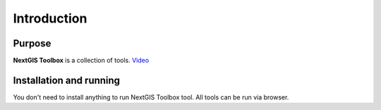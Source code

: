 .. sectionauthor:: Maxim Dubinin <maxim.dubinin@nextgis.com>
.. NextGIS Toolbox TOC

.. _toolbox_intro:

Introduction
============

.. _toolbox_purpose:

Purpose
-------

**NextGIS Toolbox** is a collection of tools. `Video <https://youtu.be/MKzXvaPbGJY?si=iJxNjKjfzeU1EXhX>`_

.. _toolbox_launch_conditions:


.. _toolbox_run:

Installation and running
------------------------

You don't need to install anything to run NextGIS Toolbox tool. All tools can be run via browser.
